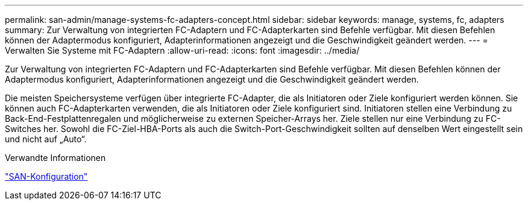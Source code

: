 ---
permalink: san-admin/manage-systems-fc-adapters-concept.html 
sidebar: sidebar 
keywords: manage, systems, fc, adapters 
summary: Zur Verwaltung von integrierten FC-Adaptern und FC-Adapterkarten sind Befehle verfügbar. Mit diesen Befehlen können der Adaptermodus konfiguriert, Adapterinformationen angezeigt und die Geschwindigkeit geändert werden. 
---
= Verwalten Sie Systeme mit FC-Adaptern
:allow-uri-read: 
:icons: font
:imagesdir: ../media/


[role="lead"]
Zur Verwaltung von integrierten FC-Adaptern und FC-Adapterkarten sind Befehle verfügbar. Mit diesen Befehlen können der Adaptermodus konfiguriert, Adapterinformationen angezeigt und die Geschwindigkeit geändert werden.

Die meisten Speichersysteme verfügen über integrierte FC-Adapter, die als Initiatoren oder Ziele konfiguriert werden können.  Sie können auch FC-Adapterkarten verwenden, die als Initiatoren oder Ziele konfiguriert sind.  Initiatoren stellen eine Verbindung zu Back-End-Festplattenregalen und möglicherweise zu externen Speicher-Arrays her.  Ziele stellen nur eine Verbindung zu FC-Switches her.  Sowohl die FC-Ziel-HBA-Ports als auch die Switch-Port-Geschwindigkeit sollten auf denselben Wert eingestellt sein und nicht auf „Auto“.

.Verwandte Informationen
link:../san-config/index.html["SAN-Konfiguration"]
